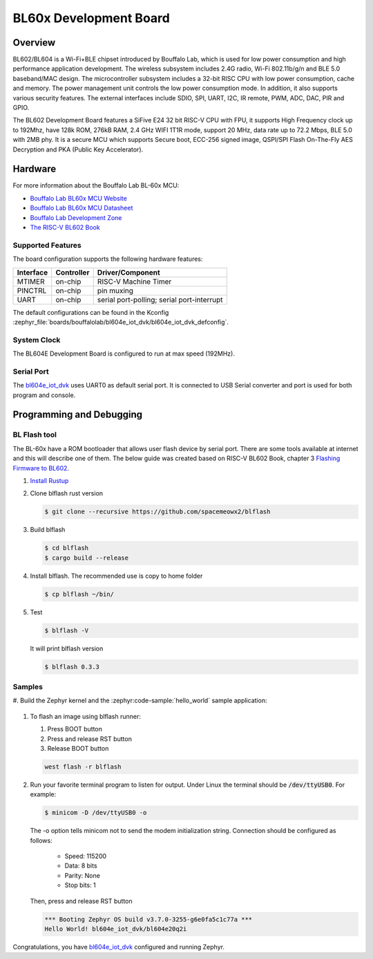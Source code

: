 .. _bl604e_iot_dvk:

BL60x Development Board
#######################

Overview
********

BL602/BL604 is a Wi-Fi+BLE chipset introduced by Bouffalo Lab, which is used
for low power consumption and high performance application development.  The
wireless subsystem includes 2.4G radio, Wi-Fi 802.11b/g/n and BLE 5.0
baseband/MAC design.  The microcontroller subsystem includes a 32-bit RISC CPU
with low power consumption, cache and memory.  The power management unit
controls the low power consumption mode.  In addition, it also supports
various security features.  The external interfaces include SDIO, SPI, UART,
I2C, IR remote, PWM, ADC, DAC, PIR and GPIO.

The BL602 Development Board features a SiFive E24 32 bit RISC-V CPU with FPU,
it supports High Frequency clock up to 192Mhz, have 128k ROM, 276kB RAM,
2.4 GHz WIFI 1T1R mode, support 20 MHz, data rate up to 72.2 Mbps, BLE 5.0
with 2MB phy.  It is a secure MCU which supports Secure boot, ECC-256 signed
image, QSPI/SPI Flash On-The-Fly AES Decryption and PKA (Public Key
Accelerator).

.. image:: img/bl_604e.jpg
     :width: 750px
     :align: center
     :alt: bl604e_iot_dvk

Hardware
********

For more information about the Bouffalo Lab BL-60x MCU:

- `Bouffalo Lab BL60x MCU Website`_
- `Bouffalo Lab BL60x MCU Datasheet`_
- `Bouffalo Lab Development Zone`_
- `The RISC-V BL602 Book`_

Supported Features
==================

The board configuration supports the following hardware features:

+-----------+------------+-----------------------+
| Interface | Controller | Driver/Component      |
+===========+============+=======================+
| MTIMER    | on-chip    | RISC-V Machine Timer  |
+-----------+------------+-----------------------+
| PINCTRL   | on-chip    | pin muxing            |
+-----------+------------+-----------------------+
| UART      | on-chip    | serial port-polling;  |
|           |            | serial port-interrupt |
+-----------+------------+-----------------------+


The default configurations can be found in the Kconfig
:zephyr_file:`boards/bouffalolab/bl604e_iot_dvk/bl604e_iot_dvk_defconfig`.

System Clock
============

The BL604E Development Board is configured to run at max speed (192MHz).

Serial Port
===========

The bl604e_iot_dvk_ uses UART0 as default serial port.  It is connected to
USB Serial converter and port is used for both program and console.


Programming and Debugging
*************************

BL Flash tool
=============

The BL-60x have a ROM bootloader that allows user flash device by serial port.
There are some tools available at internet and this will describe one of them.
The below guide was created based on RISC-V BL602 Book, chapter 3
`Flashing Firmware to BL602`_.

#. `Install Rustup`_

#. Clone blflash rust version

   .. code-block:: console

      $ git clone --recursive https://github.com/spacemeowx2/blflash

#. Build blflash

   .. code-block:: console

      $ cd blflash
      $ cargo build --release

#. Install blflash. The recommended use is copy to home folder

   .. code-block:: console

      $ cp blflash ~/bin/

#. Test

   .. code-block:: console

      $ blflash -V

   It will print blflash version

   .. code-block:: console

      $ blflash 0.3.3

Samples
=======

#. Build the Zephyr kernel and the :zephyr:code-sample:`hello_world` sample
application:

   .. zephyr-app-commands::
      :zephyr-app: samples/hello_world
      :board: bl604e_iot_dvk
      :goals: build
      :compact:

#. To flash an image using blflash runner:

   #. Press BOOT button

   #. Press and release RST button

   #. Release BOOT button

   .. code-block:: console

      west flash -r blflash

#. Run your favorite terminal program to listen for output. Under Linux the
   terminal should be :code:`/dev/ttyUSB0`. For example:

   .. code-block:: console

      $ minicom -D /dev/ttyUSB0 -o

   The -o option tells minicom not to send the modem initialization
   string. Connection should be configured as follows:

      - Speed: 115200
      - Data: 8 bits
      - Parity: None
      - Stop bits: 1

   Then, press and release RST button

   .. code-block:: console

      *** Booting Zephyr OS build v3.7.0-3255-g6e0fa5c1c77a ***
      Hello World! bl604e_iot_dvk/bl604e20q2i

Congratulations, you have `bl604e_iot_dvk`_ configured and running Zephyr.


.. _Bouffalo Lab BL60x MCU Website:
	https://www.bouffalolab.com/bl602

.. _Bouffalo Lab BL60x MCU Datasheet:
	https://github.com/bouffalolab/bl_docs/tree/main/BL602_DS/en

.. _Bouffalo Lab Development Zone:
	https://dev.bouffalolab.com/home?id=guest

.. _Install Rustup:
	https://rustup.rs/

.. _The RISC-V BL602 Book:
	https://lupyuen.github.io/articles/book

.. _Flashing Firmware to BL602:
	https://lupyuen.github.io/articles/book#flashing-firmware-to-bl602
